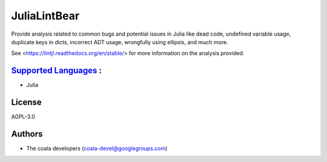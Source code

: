 **JuliaLintBear**
=================

Provide analysis related to common bugs and potential issues in Julia like
dead code, undefined variable usage, duplicate keys in dicts, incorrect
ADT usage, wrongfully using ellipsis, and much more.

See <https://lintjl.readthedocs.org/en/stable/> for more information
on the analysis provided.

`Supported Languages <../README.rst>`_ :
-----

* Julia



License
-------

AGPL-3.0

Authors
-------

* The coala developers (coala-devel@googlegroups.com)

